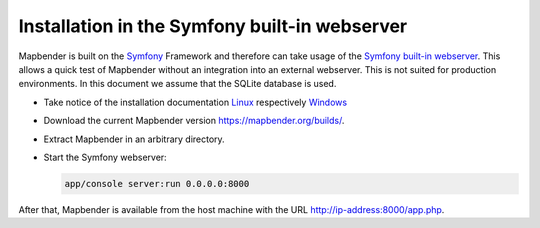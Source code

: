 .. _installation_symfony:

Installation in the Symfony built-in webserver
##############################################

Mapbender is built on the `Symfony <http://symfony.com/>`_ Framework and therefore can take usage of the `Symfony built-in webserver <http://symfony.com/doc/current/cookbook/web_server/built_in.html>`_. This allows a quick test of Mapbender without an integration into an external webserver. This is not suited for production environments. In this document we assume that the SQLite database is used.

* Take notice of the installation documentation `Linux <installation_ubuntu.html>`_ respectively `Windows <installation_windows.html>`_ 
* Download the current Mapbender version https://mapbender.org/builds/.
* Extract Mapbender in an arbitrary directory.
* Start the Symfony webserver:

  .. code-block:: bash

                  app/console server:run 0.0.0.0:8000

After that, Mapbender is available from the host machine with the URL http://ip-address:8000/app.php.
